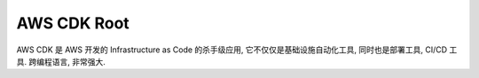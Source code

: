 .. _aws-cdk-root:

AWS CDK Root
==============================================================================
AWS CDK 是 AWS 开发的 Infrastructure as Code 的杀手级应用, 它不仅仅是基础设施自动化工具, 同时也是部署工具, CI/CD 工具. 跨编程语言, 非常强大.

.. autotoctree::
    :maxdepth: 1
    :index_file: README.rst
